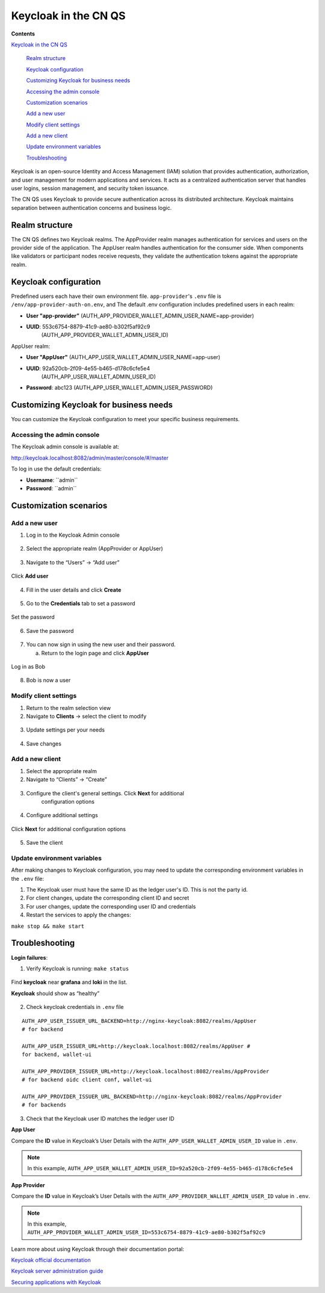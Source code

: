 Keycloak in the CN QS
=====================

.. wip::

**Contents**

`Keycloak in the CN QS <#keycloak-in-the-cn-qs>`__

   `Realm structure <#realm-structure>`__

   `Keycloak configuration <#keycloak-configuration>`__

   `Customizing Keycloak for business needs <#customizing-keycloak-for-business-needs>`__

   `Accessing the admin console <#accessing-the-admin-console>`__

   `Customization scenarios <#customization-scenarios>`__

   `Add a new user <#add-a-new-user>`__

   `Modify client settings <#modify-client-settings>`__

   `Add a new client <#add-a-new-client>`__

   `Update environment variables <#update-environment-variables>`__

   `Troubleshooting <#troubleshooting>`__

Keycloak is an open-source Identity and Access Management (IAM) solution that provides authentication, authorization, and user management for modern applications and services.
It acts as a centralized authentication server that handles user logins, session management, and security token issuance.

The CN QS uses Keycloak to provide secure authentication across its distributed architecture.
Keycloak maintains separation between authentication concerns and business logic.

Realm structure
---------------

The CN QS defines two Keycloak realms.
The AppProvider realm manages authentication for services and users on the provider side of the application.
The AppUser realm handles authentication for the consumer side.
When components like validators or participant nodes receive requests, they validate the authentication tokens against the appropriate realm.

Keycloak configuration
----------------------

Predefined users each have their own environment file.
``app-provider``'s ``.env`` file is ``/env/app-provider-auth-on.env``,
and 
The default .env configuration includes predefined users in each realm:

-  **User "app-provider”** (AUTH_APP_PROVIDER_WALLET_ADMIN_USER_NAME=app-provider)

-  **UUID**: 553c6754-8879-41c9-ae80-b302f5af92c9
      (AUTH_APP_PROVIDER_WALLET_ADMIN_USER_ID)

AppUser realm:

-  **User "AppUser"** (AUTH_APP_USER_WALLET_ADMIN_USER_NAME=app-user)

-  **UUID**: 92a520cb-2f09-4e55-b465-d178c6cfe5e4
      (AUTH_APP_USER_WALLET_ADMIN_USER_ID)

-  **Password**: abc123 (AUTH_APP_USER_WALLET_ADMIN_USER_PASSWORD)

Customizing Keycloak for business needs
---------------------------------------

You can customize the Keycloak configuration to meet your specific
business requirements.

Accessing the admin console
~~~~~~~~~~~~~~~~~~~~~~~~~~~

The Keycloak admin console is available at:

http://keycloak.localhost:8082/admin/master/console/#/master

To log in use the default credentials:

-  **Username**: \``admin\``

-  **Password**: \``admin\``

.. image:: images/41-keycloack-login.png
   :alt: Keycloak sign in

Customization scenarios
-----------------------

Add a new user
~~~~~~~~~~~~~~

1. Log in to the Keycloak Admin console

..

   .. image:: images/42-keycloak-new-user.png
      :alt: Keycloak admin console
      :width: 30%

2. Select the appropriate realm (AppProvider or AppUser)

..

   .. image:: images/43-keycloak-realm.png
      :alt: Select Keycloak realm

3. Navigate to the “Users” -> “Add user”

..

   .. image:: images/44-keycloak-add-user.png
      :alt: Keycloak users view

Click **Add user**

   .. image:: images/45-keycloak-user-bob.png
      :alt: add user

4. Fill in the user details and click **Create**

..

   .. image:: images/46-keycloak-bob-details.png
      :alt: user details

5. Go to the **Credentials** tab to set a password

..

   .. image:: images/47-keycloak-credentials.png
      :alt: user password credentials

Set the password

   .. image:: images/48-keycloak-set-pw.png
      :alt: set password

6. Save the password

..

   .. image:: images/49-keycloak-save-pw.png
      :alt: save password

7. You can now sign in using the new user and their password.

   a. Return to the login page and click **AppUser**

..

   .. image:: images/50-keycloak-oauth-login.png
      :alt: login screen

Log in as Bob

   .. image:: images/51-keycloak-bob-signin.png
      :alt: sign in screen

8. Bob is now a user

..

   .. image:: images/52-user-bob.png
      :alt: logged in as Bob

Modify client settings
~~~~~~~~~~~~~~~~~~~~~~

1. Return to the realm selection view

2. Navigate to **Clients** -> select the client to modify

..

   .. image:: images/53-keycloak-client-settings.png
      :alt: modify client settings

3. Update settings per your needs

..

   .. image:: images/54-keycloak-update-settings.png
      :alt: update user settings

4. Save changes

Add a new client
~~~~~~~~~~~~~~~~

1. Select the appropriate realm

2. Navigate to “Clients” -> “Create”

..

   .. image:: images/55-keycloak-add-client.png
      :alt: client list

3. Configure the client's general settings. Click **Next** for additional
      configuration options

..

   .. image:: images/56-keycloak-config-client.png
      :alt: client details

4. Configure additional settings

..

   .. image:: images/57-config-adt-settings.png
      :alt: additional settings

Click **Next** for additional configuration options

   .. image:: images/58-cofig-settings-2.png
      :alt: additional settings 2

5. Save the client

Update environment variables
~~~~~~~~~~~~~~~~~~~~~~~~~~~~

After making changes to Keycloak configuration, you may need to update the corresponding environment variables in the ``.env`` file:

1. The Keycloak user must have the same ID as the ledger user's ID. This is not the party id.

2. For client changes, update the corresponding client ID and secret

3. For user changes, update the corresponding user ID and credentials

4. Restart the services to apply the changes:

``make stop && make start``

Troubleshooting
---------------

**Login failures**:

1. Verify Keycloak is running: ``make status``

..

   .. image:: images/59-verify-keycloak-running.png
      :alt: verify keycloak running

Find **keycloak** near **grafana** and **loki** in the list.

**Keycloak** should show as “healthy”

   .. image:: images/60-keycloak-healthy.png
      :alt: keycloak healthy

2. Check keycloak credentials in ``.env`` file

::

   AUTH_APP_USER_ISSUER_URL_BACKEND=http://nginx-keycloak:8082/realms/AppUser
   # for backend

   AUTH_APP_USER_ISSUER_URL=http://keycloak.localhost:8082/realms/AppUser #
   for backend, wallet-ui

   AUTH_APP_PROVIDER_ISSUER_URL=http://keycloak.localhost:8082/realms/AppProvider
   # for backend oidc client conf, wallet-ui

   AUTH_APP_PROVIDER_ISSUER_URL_BACKEND=http://nginx-keycloak:8082/realms/AppProvider
   # for backends

3. Check that the Keycloak user ID matches the ledger user ID

**App User**

Compare the **ID** value in Keycloak’s User Details with the ``AUTH_APP_USER_WALLET_ADMIN_USER_ID`` value in ``.env``.

.. note:: In this example, ``AUTH_APP_USER_WALLET_ADMIN_USER_ID=92a520cb-2f09-4e55-b465-d178c6cfe5e4``

.. image:: images/61-keycloak-alice.png
   :alt: Keycloak user details

**App Provider**

Compare the **ID** value in Keycloak’s User Details with the ``AUTH_APP_PROVIDER_WALLET_ADMIN_USER_ID`` value in ``.env``.

.. note:: In this example, ``AUTH_APP_PROVIDER_WALLET_ADMIN_USER_ID=553c6754-8879-41c9-ae80-b302f5af92c9``

.. image:: images/61-keycloak-participant.png
   :alt: Keycloak user details

Learn more about using Keycloak through their documentation portal:

`Keycloak official documentation <https://www.keycloak.org/documentation>`__

`Keycloak server administration guide <https://www.keycloak.org/docs/latest/server_admin/>`__

`Securing applications with Keycloak <https://www.keycloak.org/guides.html#securing-apps>`__
